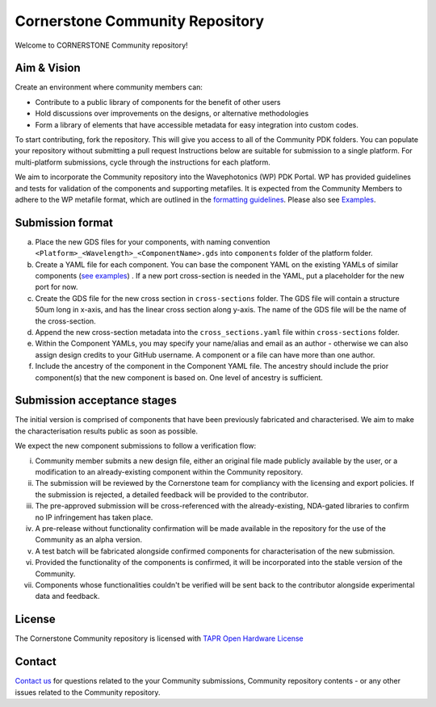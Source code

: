 Cornerstone Community Repository
================================================

.. image:: ./docs/static/CORNERSTONE_Logo.png
   :width: 600px
   :align: center

Welcome to CORNERSTONE Community repository! 

Aim & Vision
~~~~~~~~~~~~~

Create an environment where community members can:

* Contribute to a public library of components for the benefit of other users
* Hold discussions over improvements on the designs, or alternative methodologies
* Form a library of elements that have accessible metadata for easy integration into custom codes.

To start contributing, fork the repository. This will give you access to all of the Community PDK folders. You can populate your repository without submitting a pull request  Instructions below are suitable for submission to a single platform. For multi-platform submissions, cycle through the instructions for each platform.

We aim to incorporate the Community repository into the Wavephotonics (WP) PDK Portal. WP has provided guidelines and tests for validation of the components and supporting metafiles. It is expected from the Community Members to adhere to the WP metafile format, which are outlined in the  `formatting guidelines <./docs/FormattingGuidelines.rst>`_. Please also see `Examples <./docs/examples>`_.

Submission format
~~~~~~~~~~~~~~~~~~

(a) Place the new GDS files for your components, with naming convention ``<Platform>_<Wavelength>_<ComponentName>.gds`` into ``components`` folder of the platform folder.
(b) Create a YAML file for each component. You can base the component YAML on the existing YAMLs of similar components (`see examples <./docs/examples>`_) . If a new port cross-section is needed in the YAML, put a placeholder for the new port for now.
(c) Create the GDS file for the new cross section in ``cross-sections`` folder. The GDS file will contain a structure 50um long in x-axis, and has the linear cross section along y-axis. The name of the GDS file will be the name of the cross-section.
(d) Append the new cross-section metadata into the ``cross_sections.yaml`` file within ``cross-sections`` folder.
(e) Within the Component YAMLs, you may specify your name/alias and email as an author - otherwise we can also assign design credits to your GitHub username. A component or a file can have more than one author.
(f) Include the ancestry of the component in the Component YAML file. The ancestry should include the prior component(s) that the new component is based on. One level of ancestry is sufficient.

Submission acceptance stages 
~~~~~~~~~~~~~~~~

The initial version is comprised of components that have been previously fabricated and characterised. We aim to make the characterisation results public as soon as possible.

We expect the new component submissions to follow a verification flow:

(i) Community member submits a new design file, either an original file made publicly available by the user, or a modification to an already-existing component within the Community repository.
(ii) The submission will be reviewed by the Cornerstone team for compliancy with the licensing and export policies. If the submission is rejected, a detailed feedback will be provided to the contributor.
(iii) The pre-approved submission will be cross-referenced with the already-existing, NDA-gated libraries to confirm no IP infringement has taken place.
(iv) A pre-release without functionality confirmation will be made available in the repository for the use of the Community as an alpha version.
(v) A test batch will be fabricated alongside confirmed components for characterisation of the new submission.
(vi) Provided the functionality of the components is confirmed, it will be incorporated into the stable version of the Community.
(vii) Components whose functionalities couldn't be verified will be sent back to the contributor alongside experimental data and feedback.

License
~~~~~~~
The Cornerstone Community repository is licensed with `TAPR Open Hardware License <https://tapr.org/the-tapr-open-hardware-license/>`_

Contact
~~~~~~~~

`Contact us <mailto:pdk.cornerstone@soton.ac.uk>`_ for questions related to the your Community submissions, Community repository contents - or any other issues related to the Community repository.






